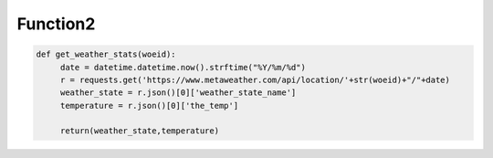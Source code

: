 Function2
=========


.. code-block:: python


   def get_weather_stats(woeid):
	date = datetime.datetime.now().strftime("%Y/%m/%d")
	r = requests.get('https://www.metaweather.com/api/location/'+str(woeid)+"/"+date)
	weather_state = r.json()[0]['weather_state_name']
	temperature = r.json()[0]['the_temp']
	
        return(weather_state,temperature)


